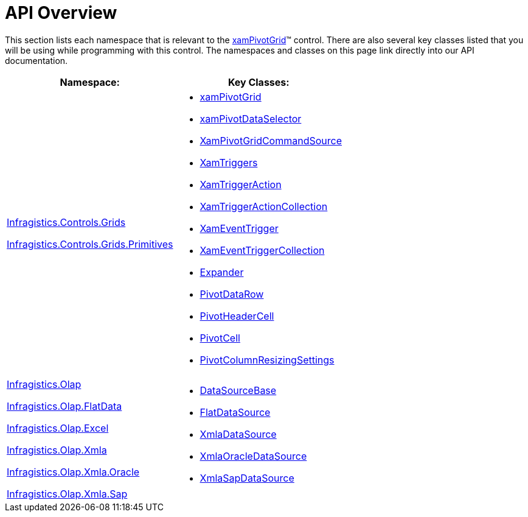 ﻿////

|metadata|
{
    "name": "xampivotgrid-api-overview",
    "controlName": ["xamPivotGrid"],
    "tags": ["API","Grids"],
    "guid": "{2E562951-0783-4B7E-BFBF-646561191DD4}",  
    "buildFlags": [],
    "createdOn": "2016-05-25T18:21:57.9553122Z"
}
|metadata|
////

= API Overview

This section lists each namespace that is relevant to the link:{ApiPlatform}controls.grids.xampivotgrid{ApiVersion}~infragistics.controls.grids.xampivotgrid.html[xamPivotGrid]™ control. There are also several key classes listed that you will be using while programming with this control. The namespaces and classes on this page link directly into our API documentation.

[options="header", cols="a,a"]
|====
|Namespace:|Key Classes:

| link:{ApiPlatform}controls.grids.xampivotgrid{ApiVersion}~infragistics.controls.grids_namespace.html[Infragistics.Controls.Grids] 

link:{ApiPlatform}controls.grids.xampivotgrid{ApiVersion}~infragistics.controls.grids.primitives_namespace.html[Infragistics.Controls.Grids.Primitives]
|
* link:{ApiPlatform}controls.grids.xampivotgrid{ApiVersion}~infragistics.controls.grids.xampivotgrid.html[xamPivotGrid] 

* link:{ApiPlatform}controls.grids.xampivotgrid{ApiVersion}~infragistics.controls.grids.xampivotdataselector.html[xamPivotDataSelector] 

* link:{ApiPlatform}controls.grids.xampivotgrid{ApiVersion}~infragistics.controls.grids.xampivotgridcommandsource.html[XamPivotGridCommandSource] 

* link:{ApiPlatform}controls.grids.xampivotgrid{ApiVersion}~infragistics.controls.grids.xamtriggers.html[XamTriggers] 

* link:{ApiPlatform}controls.grids.xampivotgrid{ApiVersion}~infragistics.controls.grids.xamtriggeraction.html[XamTriggerAction] 

* link:{ApiPlatform}controls.grids.xampivotgrid{ApiVersion}~infragistics.controls.grids.xamtriggeractioncollection.html[XamTriggerActionCollection] 

* link:{ApiPlatform}controls.grids.xampivotgrid{ApiVersion}~infragistics.controls.grids.xameventtrigger.html[XamEventTrigger] 

* link:{ApiPlatform}controls.grids.xampivotgrid{ApiVersion}~infragistics.controls.grids.xameventtriggercollection.html[XamEventTriggerCollection] 

* link:{ApiPlatform}controls.grids.xampivotgrid{ApiVersion}~infragistics.controls.grids.expander.html[Expander] 

* link:{ApiPlatform}controls.grids.xampivotgrid{ApiVersion}~infragistics.controls.grids.pivotdatarow.html[PivotDataRow] 

* link:{ApiPlatform}controls.grids.xampivotgrid{ApiVersion}~infragistics.controls.grids.pivotheadercell.html[PivotHeaderCell] 

* link:{ApiPlatform}controls.grids.xampivotgrid{ApiVersion}~infragistics.controls.grids.pivotcell.html[PivotCell] 

* link:{ApiPlatform}controls.grids.xampivotgrid{ApiVersion}~infragistics.controls.grids.pivotcolumnresizingsettings.html[PivotColumnResizingSettings] 

| link:{ApiPlatform}olap{ApiVersion}~infragistics.olap_namespace.html[Infragistics.Olap] 

link:{ApiPlatform}olap.flatdata{ApiVersion}~infragistics.olap.flatdata_namespace.html[Infragistics.Olap.FlatData] 

link:{ApiPlatform}olap.excel{ApiVersion}~infragistics.olap.excel_namespace.html[Infragistics.Olap.Excel] 

link:{ApiPlatform}olap.xmla{ApiVersion}~infragistics.olap.xmla_namespace.html[Infragistics.Olap.Xmla] 

link:{ApiPlatform}olap.xmla.oracle{ApiVersion}~infragistics.olap.xmla.oracle_namespace.html[Infragistics.Olap.Xmla.Oracle] 

link:{ApiPlatform}olap.xmla.sap{ApiVersion}~infragistics.olap.xmla.sap_namespace.html[Infragistics.Olap.Xmla.Sap]
|* link:{ApiPlatform}olap{ApiVersion}~infragistics.olap.datasourcebase.html[DataSourceBase] 

* link:{ApiPlatform}olap.flatdata{ApiVersion}~infragistics.olap.flatdata.flatdatasource.html[FlatDataSource] 

* link:{ApiPlatform}olap.xmla{ApiVersion}~infragistics.olap.xmla.xmladatasource.html[XmlaDataSource] 

* link:{ApiPlatform}olap.xmla.oracle{ApiVersion}~infragistics.olap.xmla.oracle.xmlaoracledatasource.html[XmlaOracleDataSource] 

* link:{ApiPlatform}olap.xmla.sap{ApiVersion}~infragistics.olap.xmla.sap.xmlasapdatasource.html[XmlaSapDataSource] 

|====